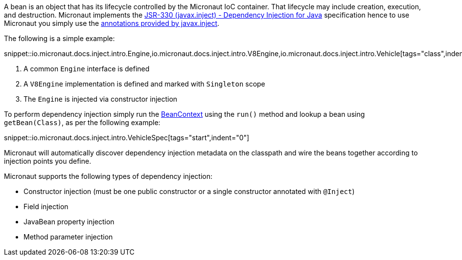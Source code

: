 A bean is an object that has its lifecycle controlled by the Micronaut IoC container. That lifecycle may include creation, execution, and destruction. Micronaut implements the http://javax-inject.github.io/javax-inject/[JSR-330 (javax.inject) - Dependency Injection for Java] specification hence to use Micronaut you simply use the link:{jeeapi}/javax/inject/package-summary.html[annotations provided by javax.inject].

The following is a simple example:

snippet::io.micronaut.docs.inject.intro.Engine,io.micronaut.docs.inject.intro.V8Engine,io.micronaut.docs.inject.intro.Vehicle[tags="class",indent=0]

<1> A common `Engine` interface is defined
<2> A `V8Engine` implementation is defined and marked with `Singleton` scope
<3> The `Engine` is injected via constructor injection

To perform dependency injection simply run the  link:{api}/io/micronaut/context/BeanContext.html[BeanContext] using the `run()` method and lookup a bean using `getBean(Class)`, as per the following example:


snippet::io.micronaut.docs.inject.intro.VehicleSpec[tags="start",indent="0"]

Micronaut will automatically discover dependency injection metadata on the classpath and wire the beans together according to injection points you define.

Micronaut supports the following types of dependency injection:

* Constructor injection (must be one public constructor or a single constructor annotated with `@Inject`)
* Field injection
* JavaBean property injection
* Method parameter injection
